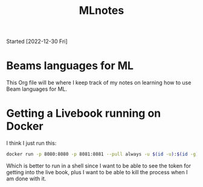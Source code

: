 #+title: MLnotes
Started [2022-12-30 Fri]

* Beams languages for ML
This Org file will be where I keep track of my notes on learning how to use Beam languages for ML.

* Getting a Livebook running on Docker
I think I just run this:

#+name:name
#+begin_src bash :results output
docker run -p 8080:8080 -p 8081:8081 --pull always -u $(id -u):$(id -g) -v $(pwd):/data livebook/livebook
#+end_src

Which is better to run in a shell since I want to be able to see the token for getting into the live book, plus I want to be able to kill the process when I am done with it.
